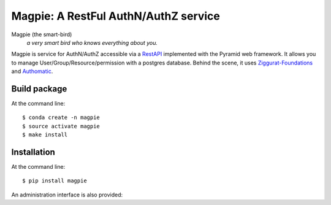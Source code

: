 ======================================
Magpie: A RestFul AuthN/AuthZ service
======================================
Magpie (the smart-bird)
  *a very smart bird who knows everything about you.*

Magpie is service for AuthN/AuthZ accessible via a `RestAPI`_ implemented with the Pyramid web framework. It allows you to manage User/Group/Resource/permission with a postgres database. Behind the scene, it uses `Ziggurat-Foundations`_ and `Authomatic`_.


Build package
=============

At the command line::

    $ conda create -n magpie
    $ source activate magpie
    $ make install


Installation
============

At the command line::

    $ pip install magpie


.. _RestAPI: https://swaggerhub.com/apis/CRIM/magpie-rest_api
.. _Authomatic: https://authomatic.github.io/authomatic/
.. _Ziggurat-Foundations: https://github.com/ergo/ziggurat_foundations

An administration interface is also provided:

.. raw:: html

    <img src="https://www.dropbox.com/s/glhpg3amoblktyt/magpieDemo.gif?raw=1" width="1200px">
